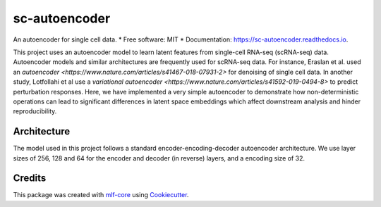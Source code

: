 ==============
sc-autoencoder
==============

.. image:: https://github.com/mlf-core/sc-autoencoder/workflows/Train%20sc-autoencoder%20using%20CPU/badge.svg
        :target: https://github.com/mlf-core/sc-autoencoder/workflows/Train%20sc-autoencoder%20using%20CPU/badge.svg
        :alt: Github Workflow CPU Training sc-autoencoder Status

.. image:: https://github.com/mlf-core/sc-autoencoder/workflows/Publish%20Container%20to%20Docker%20Packages/badge.svg
        :target: https://github.com/mlf-core/sc-autoencoder/workflows/Publish%20Container%20to%20Docker%20Packages/badge.svg
        :alt: Publish Container to Docker Packages

.. image:: https://github.com/mlf-core/sc-autoencoder/workflows/mlf-core%20lint/badge.svg
        :target: https://github.com/mlf-core/sc-autoencoder/workflows/mlf-core%20lint/badge.svg
        :alt: mlf-core lint


.. image:: https://readthedocs.org/projects/sc-autoencoder/badge/?version=latest
        :target: https://sc-autoencoder.readthedocs.io/en/latest/?badge=latest
        :alt: Documentation Status

An autoencoder for single cell data.
* Free software: MIT
* Documentation: https://sc-autoencoder.readthedocs.io.

This project uses an autoencoder model to learn latent features from single-cell RNA-seq (scRNA-seq) data. Autoencoder models
and similar architectures are frequently used for scRNA-seq data. For instance, Eraslan et al. used an `autoencoder <https://www.nature.com/articles/s41467-018-07931-2>` for denoising
of single cell data. In another study, Lotfollahi et al use a `variational autoencoder <https://www.nature.com/articles/s41592-019-0494-8>` to predict perturbation responses.
Here, we have implemented a very simple autoencoder to demonstrate how non-deterministic operations can lead to significant differences in latent space embeddings which affect
downstream analysis and hinder reproducibility.

Architecture
------------
The model used in this project follows a standard encoder-encoding-decoder autoencoder architecture.
We use layer sizes of 256, 128 and 64 for the encoder and decoder (in reverse) layers, and a encoding size of 32.


.. image:: docs/images/autoencoder_architecture.png
        :alt: Autoencoder architecture
        :scale: 10



Credits
-------

This package was created with `mlf-core`_ using Cookiecutter_.

.. _mlf-core: https://mlf-core.readthedocs.io/en/latest/
.. _Cookiecutter: https://github.com/audreyr/cookiecutter
